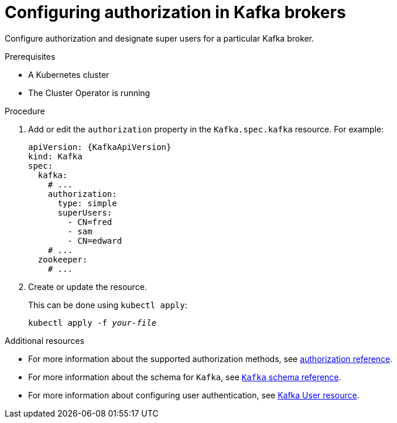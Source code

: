 // Module included in the following assemblies:
//
// assembly-kafka-authentication-and-authorization.adoc

[id='proc-kafka-authorization-{context}']
= Configuring authorization in Kafka brokers

Configure authorization and designate super users for a particular Kafka broker.

.Prerequisites

* A Kubernetes cluster
* The Cluster Operator is running

.Procedure

. Add or edit the `authorization` property in the `Kafka.spec.kafka` resource.
For example:
+
[source,yaml,subs=attributes+]
----
apiVersion: {KafkaApiVersion}
kind: Kafka
spec:
  kafka:
    # ...
    authorization:
      type: simple
      superUsers:
        - CN=fred
        - sam
        - CN=edward
    # ...
  zookeeper:
    # ...
----

. Create or update the resource.
+
This can be done using `kubectl apply`:
[source,shell,subs=+quotes]
kubectl apply -f _your-file_

.Additional resources
* For more information about the supported authorization methods, see xref:ref-kafka-authorization-{context}[authorization reference].
* For more information about the schema for `Kafka`, see xref:type-Kafka-reference[`Kafka` schema reference].
* For more information about configuring user authentication, see xref:ref-kafka-user-using-uo[Kafka User resource].

